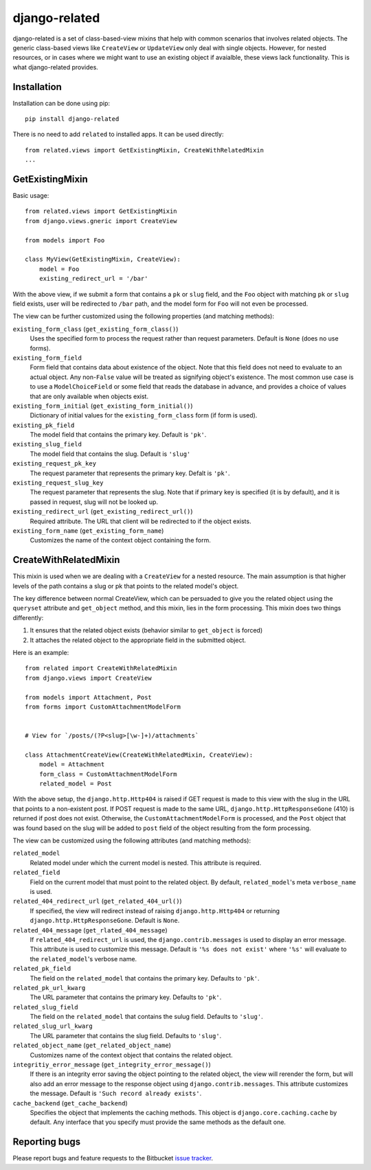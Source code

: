 ==============
django-related
==============

django-related is a set of class-based-view mixins that help with common
scenarios that involves related objects. The generic class-based views like
``CreateView`` or ``UpdateView`` only deal with single objects. However, for
nested resources, or in cases where we might want to use an existing object if
avaialble, these views lack functionality. This is what django-related
provides.

Installation
============

Installation can be done using pip::

    pip install django-related

There is no need to add ``related`` to installed apps. It can be used
directly::
    
    from related.views import GetExistingMixin, CreateWithRelatedMixin
    ...


GetExistingMixin
================

Basic usage::

    from related.views import GetExistingMixin
    from django.views.gneric import CreateView

    from models import Foo

    class MyView(GetExistingMixin, CreateView):
        model = Foo
        existing_redirect_url = '/bar'

With the above view, if we submit a form that contains a ``pk`` or ``slug``
field, and the ``Foo`` object with matching ``pk`` or ``slug`` field exists,
user will be redirected to ``/bar`` path, and the model form for ``Foo`` will
not even be processed.

The view can be further customized using the following properties (and matching
methods):

``existing_form_class`` (``get_existing_form_class()``)
    Uses the specified form to process the request rather than request
    parameters. Default is ``None`` (does no use forms).

``existing_form_field``
    Form field that contains data about existence of the object. Note that this
    field does not need to evaluate to an actual object. Any non-``False``
    value will be treated as signifying object's existence. The most common use
    case is to use a ``ModelChoiceField`` or some field that reads the database
    in advance, and provides a choice of values that are only available when
    objects exist.

``existing_form_initial`` (``get_existing_form_initial()``)
    Dictionary of initial values for the ``existing_form_class`` form (if form
    is used).

``existing_pk_field``
    The model field that contains the primary key. Default is ``'pk'``.

``existing_slug_field``
    The model field that contains the slug. Default is ``'slug'``

``existing_request_pk_key``
    The request parameter that represents the primary key. Defalt is ``'pk'``.

``existing_request_slug_key``
    The request parameter that represents the slug. Note that if primary key is
    specified (it is by default), and it is passed in request, slug will not be
    looked up.

``existing_redirect_url`` (``get_existing_redirect_url()``)
    Required attribute. The URL that client will be redirected to if the object
    exists.

``existing_form_name`` (``get_existing_form_name``)
    Customizes the name of the context object containing the form.

CreateWithRelatedMixin
======================

This mixin is used when we are dealing with a ``CreateView`` for a nested
resource. The main assumption is that higher levels of the path contains a slug
or pk that points to the related model's object.

The key difference between normal CreateView, which can be persuaded to give
you the related object using the ``queryset`` attribute and ``get_object``
method, and this mixin, lies in the form processing. This mixin does two things
differently:

1. It ensures that the related object exists (behavior similar to
   ``get_object`` is forced)
2. It attaches the related object to the appropriate field in the submitted
   object.

Here is an example::

    from related import CreateWithRelatedMixin
    from django.views import CreateView

    from models import Attachment, Post
    from forms import CustomAttachmentModelForm


    # View for `/posts/(?P<slug>[\w-]+)/attachments`

    class AttachmentCreateView(CreateWithRelatedMixin, CreateView):
        model = Attachment
        form_class = CustomAttachmentModelForm
        related_model = Post

With the above setup, the ``django.http.Http404`` is raised if GET request is
made to this view with the slug in the URL that points to a non-existent post.
If POST request is made to the same URL, ``django.http.HttpResponseGone`` (410)
is returned if post does not exist. Otherwise, the ``CustomAttachmentModelForm``
is processed, and the ``Post`` object that was found based on the slug will be
added to ``post`` field of the object resulting from the form processing.

The view can be customized using the following attributes (and matching
methods):

``related_model``
    Related model under which the current model is nested. This attribute is
    required.

``related_field``
    Field on the current model that must point to the related object. By
    default, ``related_model``'s meta ``verbose_name`` is used.

``related_404_redirect_url`` (``get_related_404_url()``)
    If specified, the view will redirect instead of raising
    ``django.http.Http404`` or returning ``django.http.HttpResponseGone``. 
    Default is ``None``.

``related_404_message`` (``get_rlated_404_message``)
    If ``related_404_redirect_url`` is used, the ``django.contrib.messages`` is
    used to display an error message. This attribute is used to customize this
    message. Default is ``'%s does not exist'`` where ``'%s'`` will evaluate to
    the ``related_model``'s verbose name.
    
``related_pk_field``
    The field on the ``related_model`` that contains the primary key. Defaults
    to ``'pk'``.

``related_pk_url_kwarg``
    The URL parameter that contains the primary key. Defaults to ``'pk'``.

``related_slug_field``
    The field on the ``related_model`` that contains the sulug field. Defaults
    to ``'slug'``.

``related_slug_url_kwarg``
    The URL parameter that contains the slug field. Defaults to ``'slug'``.

``related_object_name`` (``get_related_object_name``)
    Customizes name of the context object that contains the related object.

``integritiy_error_message`` (``get_integrity_error_message()``)
    If there is an integrity error saving the object pointing to the related
    object, the view will rerender the form, but will also add an error message
    to the response object using ``django.contrib.messages``. This attribute
    customizes the message. Default is ``'Such record already exists'``.

``cache_backend`` (``get_cache_backend``)
    Specifies the object that implements the caching methods. This object is
    ``django.core.caching.cache`` by default. Any interface that you specify
    must provide the same methods as the default one.

Reporting bugs
==============

Please report bugs and feature requests to the Bitbucket `issue tracker`_.

.. _issue tracker: https://bitbucket.org/monwara/django-related/issues


